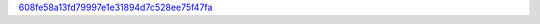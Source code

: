 `608fe58a13fd79997e1e31894d7c528ee75f47fa <http://github.com/awsteiner/crust/tree/608fe58a13fd79997e1e31894d7c528ee75f47fa>`_
